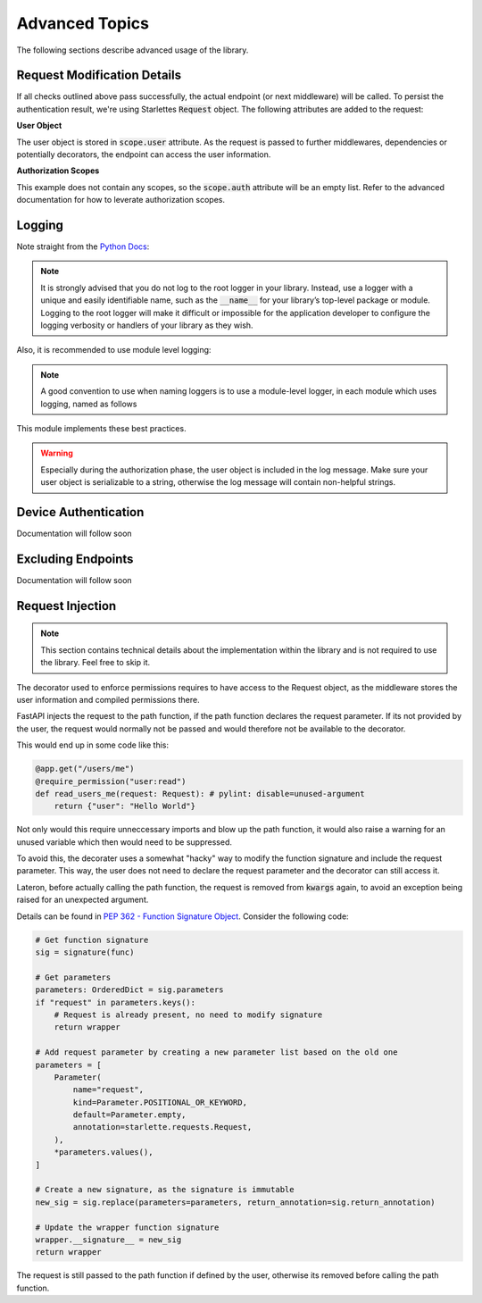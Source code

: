 Advanced Topics
===============

The following sections describe advanced usage of the library.

Request Modification Details
^^^^^^^^^^^^^^^^^^^^^^^^^^^^

If all checks outlined above pass successfully, the actual endpoint (or next middleware) will be called. To persist the authentication result,
we're using Starlettes :code:`Request` object. The following attributes are added to the request:

**User Object**

The user object is stored in :code:`scope.user` attribute. As the request is passed to further middlewares, dependencies or potentially decorators, the endpoint can access the user information.

**Authorization Scopes**

This example does not contain any scopes, so the :code:`scope.auth` attribute will be an empty list. Refer to the advanced documentation for how to leverate authorization scopes.

Logging
^^^^^^^

Note straight from the `Python Docs <https://docs.python.org/3/howto/logging.html#logging-advanced-tutorial>`_:

.. note:: 
    It is strongly advised that you do not log to the root logger in your library. Instead, use a logger with a unique and easily identifiable name, such as the :code:`__name__` for your library’s top-level package or module. Logging to the root logger will make it difficult or impossible for the application developer to configure the logging verbosity or handlers of your library as they wish.

Also, it is recommended to use module level logging:

.. note::
    A good convention to use when naming loggers is to use a module-level logger, in each module which uses logging, named as follows

This module implements these best practices. 

.. warning::
    Especially during the authorization phase, the user object is included in the log message. Make sure your user object is serializable to a string, otherwise the log message will contain non-helpful strings.

Device Authentication
^^^^^^^^^^^^^^^^^^^^^

Documentation will follow soon

Excluding Endpoints
^^^^^^^^^^^^^^^^^^^

Documentation will follow soon

Request Injection
^^^^^^^^^^^^^^^^^

.. note::
   This section contains technical details about the implementation within the library and is not required to use the library. Feel free to skip it.

The decorator used to enforce permissions requires to have access to the Request object, as the middleware stores the user information and compiled permissions there.

FastAPI injects the request to the path function, if the path function declares the request parameter. If its not provided by the user, the request would normally not be passed and would therefore not be available to the decorator.

This would end up in some code like this:

.. code-block:: python

    @app.get("/users/me")
    @require_permission("user:read")
    def read_users_me(request: Request): # pylint: disable=unused-argument
        return {"user": "Hello World"}

Not only would this require unneccessary imports and blow up the path function, it would also raise a warning for an unused variable which then would need to be suppressed.

To avoid this, the decorater uses a somewhat "hacky" way to modify the function signature and include the request parameter. This way, the user does not need to declare the request parameter and the decorator can still access it.

Lateron, before actually calling the path function, the request is removed from :code:`kwargs` again, to avoid an exception being raised for an unexpected argument.

Details can be found in `PEP 362 - Function Signature Object <https://peps.python.org/pep-0362/#signature-object>`_. Consider the following code:

.. code-block:: python

    # Get function signature
    sig = signature(func)

    # Get parameters
    parameters: OrderedDict = sig.parameters
    if "request" in parameters.keys():
        # Request is already present, no need to modify signature
        return wrapper

    # Add request parameter by creating a new parameter list based on the old one
    parameters = [
        Parameter(
            name="request",
            kind=Parameter.POSITIONAL_OR_KEYWORD,
            default=Parameter.empty,
            annotation=starlette.requests.Request,
        ),
        *parameters.values(),
    ]

    # Create a new signature, as the signature is immutable
    new_sig = sig.replace(parameters=parameters, return_annotation=sig.return_annotation)
    
    # Update the wrapper function signature
    wrapper.__signature__ = new_sig
    return wrapper

The request is still passed to the path function if defined by the user, otherwise its removed before calling the path function.